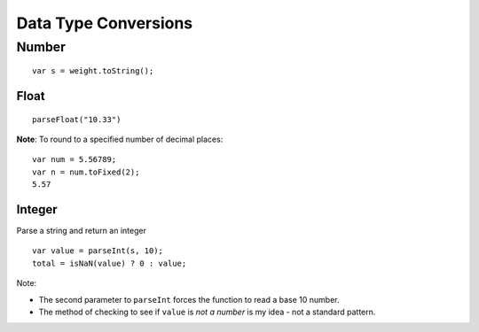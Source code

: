 Data Type Conversions
*********************

.. highlight:: javascript

Number
======

::

  var s = weight.toString();

Float
-----

::

  parseFloat("10.33")

**Note**: To round to a specified number of decimal places:

::

  var num = 5.56789;
  var n = num.toFixed(2);
  5.57

Integer
-------

Parse a string and return an integer

::

  var value = parseInt(s, 10);
  total = isNaN(value) ? 0 : value;

Note:

- The second parameter to ``parseInt`` forces the function to read a base 10
  number.
- The method of checking to see if ``value`` is *not a number* is my idea - not
  a standard pattern.
